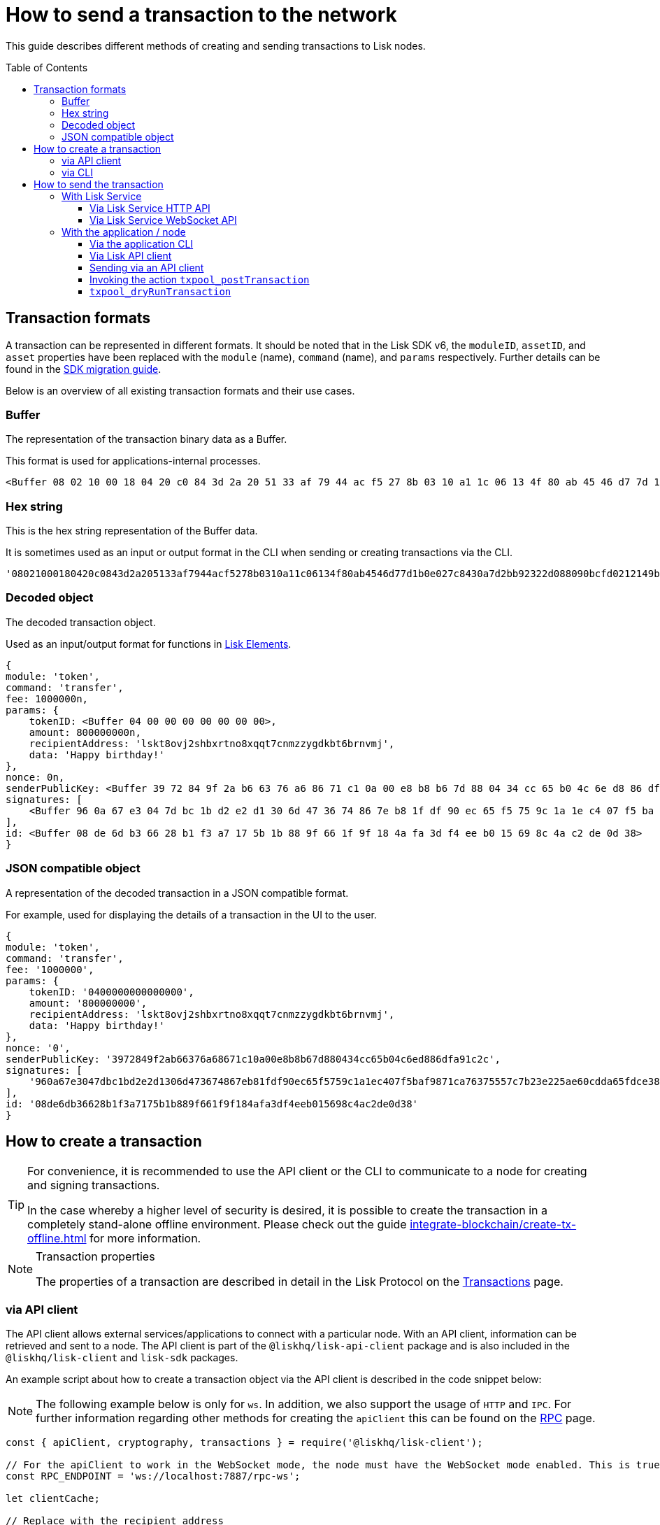 = How to send a transaction to the network
:toc: preamble
:toclevels: 3
:idprefix:
:idseparator: -

:sdk_docs: v6@lisk-sdk::
:docs_core: v4@lisk-core::
// :v_sdk: v6.0.0 (beta)

:url_sdk_client: lisk-sdk::references/lisk-elements/client.adoc
:url_integrate_tx_offline: integrate-blockchain/create-tx-offline.adoc
:url_protocol_txs: understand-blockchain/lisk-protocol/transactions.adoc#transaction-properties
//:url_sdk_cli: v6@lisk-sdk::client-cli.adoc
//:url_sdk_httpapi: lisk-sdk::plugins/http-api-plugin.adoc
//:url_core_cli: lisk-core::reference/cli.adoc
//:url_transaction_send: integrate-blockchain/integrate-UI/faucet-transfer.adoc#transfer-tokens
:url_integrate_decoding: integrate-blockchain/encode-decode.adoc
:url_api_node_rpc: api/lisk-node-rpc.adoc
:url_api_service_http: api/lisk-service-http.adoc
:url_api_service_rpc: api/lisk-service-rpc.adoc
:url_migration_guide: {sdk_docs}references/migration.adoc
:url_protocol_transactions: understand-blockchain/lisk-protocol/transactions.adoc#types
:url_modules: {sdk_docs}modules/index.adoc
:url_api_client: understand-blockchain/sdk/rpc.adoc#the-api-client

This guide describes different methods of creating and sending transactions to Lisk nodes.

//TODO: Update the default transactions

// == Default transactions

// The default modules already come with a set of xref:{url_protocol_transactions}[default transactions] out of the box, which can be sent to the blockchain application without writing any custom code.

// Each transaction type is defined in a module.
// More information regarding the different modules listed below can be found here on the xref:{url_module}[modules overview] page.

// * The Token module
// * The PoS module
// * The Interoperability module
// * The Auth module
// * The Legacy module

//TODO: Update the modules overview page to add the other modules, and links to the respective pages when they are completed, .eg. auth, interop, legacy modules.


== Transaction formats

A transaction can be represented in different formats.
It should be noted that in the Lisk SDK v6, the `moduleID`, `assetID`, and `asset` properties have been replaced with the `module` (name), `command` (name), and `params` respectively.
Further details can be found in the xref:{url_migration_guide}[SDK migration guide].

Below is an overview of all existing transaction formats and their use cases.

=== Buffer

The representation of the transaction binary data as a Buffer.

This format is used for applications-internal processes.

[source,js]
----
<Buffer 08 02 10 00 18 04 20 c0 84 3d 2a 20 51 33 af 79 44 ac f5 27 8b 03 10 a1 1c 06 13 4f 80 ab 45 46 d7 7d 1b 0e 02 7c 84 30 a7 d2 bb 92 32 2d 08 80 90 bc ... 107 more bytes>
----

=== Hex string

This is the hex string representation of the Buffer data.

It is sometimes used as an input or output format in the CLI when sending or creating transactions via the CLI.
//  (see xref:{url_sdk_cli}[Application CLI] and xref:{url_core_cli}[Lisk Core CLI]).

[source,js]
----
'08021000180420c0843d2a205133af7944acf5278b0310a11c06134f80ab4546d77d1b0e027c8430a7d2bb92322d088090bcfd0212149bd82e637d306533b1e1ad66e19ca0047faa1a6a1a0f4861707079206269727468646179213a4098a9ee2cde8354d014cfe6367d430be2713e102f37d92ab91f03db780407e5bf6d818a45c21c9f5518638dfc3c5365fc2d497b928e0b9d6337988df46a663a02'
----

=== Decoded object

The decoded transaction object.

Used as an input/output format for functions in xref:{url_references_elements}[Lisk Elements].
//for example the xref:{url_references_apiclient}[].

[source,js]
----
{
module: 'token',
command: 'transfer',
fee: 1000000n,
params: {
    tokenID: <Buffer 04 00 00 00 00 00 00 00>,
    amount: 800000000n,
    recipientAddress: 'lskt8ovj2shbxrtno8xqqt7cnmzzygdkbt6brnvmj',
    data: 'Happy birthday!'
},
nonce: 0n,
senderPublicKey: <Buffer 39 72 84 9f 2a b6 63 76 a6 86 71 c1 0a 00 e8 b8 b6 7d 88 04 34 cc 65 b0 4c 6e d8 86 df a9 1c 2c>,
signatures: [
    <Buffer 96 0a 67 e3 04 7d bc 1b d2 e2 d1 30 6d 47 36 74 86 7e b8 1f df 90 ec 65 f5 75 9c 1a 1e c4 07 f5 ba f9 87 1c a7 63 75 55 7c 7b 23 e2 25 ae 60 cd da 65 ... 14 more bytes>
],
id: <Buffer 08 de 6d b3 66 28 b1 f3 a7 17 5b 1b 88 9f 66 1f 9f 18 4a fa 3d f4 ee b0 15 69 8c 4a c2 de 0d 38>
}
----

=== JSON compatible object

A representation of the decoded transaction in a JSON compatible format.

For example, used for displaying the details of a transaction in the UI to the user.

[source,js]
----
{
module: 'token',
command: 'transfer',
fee: '1000000',
params: {
    tokenID: '0400000000000000',
    amount: '800000000',
    recipientAddress: 'lskt8ovj2shbxrtno8xqqt7cnmzzygdkbt6brnvmj',
    data: 'Happy birthday!'
},
nonce: '0',
senderPublicKey: '3972849f2ab66376a68671c10a00e8b8b67d880434cc65b04c6ed886dfa91c2c',
signatures: [
    '960a67e3047dbc1bd2e2d1306d473674867eb81fdf90ec65f5759c1a1ec407f5baf9871ca76375557c7b23e225ae60cdda65fdce385bae076131ad5f7e39df0b'
],
id: '08de6db36628b1f3a7175b1b889f661f9f184afa3df4eeb015698c4ac2de0d38'
}
----

== How to create a transaction

[TIP]
====
For convenience, it is recommended to use the API client or the CLI to communicate to a node for creating and signing transactions.

In the case whereby a higher level of security is desired, it is possible to create the transaction in a completely stand-alone offline environment.
Please check out the guide xref:{url_integrate_tx_offline}[] for more information.
====

.Transaction properties
[NOTE]
====
The properties of a transaction are described in detail in the Lisk Protocol on the xref:{url_protocol_txs}[Transactions] page.
====

=== via API client

// The API client allows connecting to a particular node API, and enables to get and post data to the node.
// It is part of the `lisk-api-client` package and is also included in the `lisk-client` and `lisk-sdk` packages.
// An example script how to create a transaction object via the API client is described in the code snippet below:

The API client allows external services/applications to connect with a particular node.
With an API client, information can be retrieved and sent to a node.
The API client is part of the `@liskhq/lisk-api-client` package and is also included in the `@liskhq/lisk-client` and `lisk-sdk` packages.

An example script about how to create a transaction object via the API client is described in the code snippet below:

[NOTE]
The following example below is only for `ws`. In addition, we also support the usage of `HTTP` and `IPC`.
For further information regarding other methods for creating the `apiClient` this can be found on the xref:{url_api_client}[RPC] page.

[source,js]
----
const { apiClient, cryptography, transactions } = require('@liskhq/lisk-client');

// For the apiClient to work in the WebSocket mode, the node must have the WebSocket mode enabled. This is true for HTTP mode as well.
const RPC_ENDPOINT = 'ws://localhost:7887/rpc-ws';

let clientCache;

// Replace with the recipient address
const recipientAddress = 'lskt8ovj2shbxrtno8xqqt7cnmzzygdkbt6brnvmj';

// Replace with the sender passphrase
const passphrase = 'attract squeeze option inflict dynamic end evoke love proof among random blanket table pumpkin general impose access toast undo extend fun employ agree dash';

const getClient = async () => {
	if (!clientCache) {
		clientCache = await apiClient.createWSClient(RPC_ENDPOINT);
	}
	return clientCache;
};

getClient().then(async (apiClient) => {
	const privateKey = await cryptography.ed.getPrivateKeyFromPhraseAndPath(passphrase, "m/44'/134'/0'");
	const signedTx = await apiClient.transaction.create({
		module: 'token',
		command: 'transfer',
		fee: BigInt(transactions.convertLSKToBeddows('0.01')),
		params: {
			tokenID: Buffer.from('0400000000000000', 'hex'),
			amount: BigInt(transactions.convertLSKToBeddows('8')),
			recipientAddress,
			data: 'Happy birthday!'
		}
	}, privateKey);
	console.log('Signed transaction object: ', signedTx);

	process.exit(0);
});
----

.Example output
[%collapsible]
====
.Transaction object
[source, js]
----
Signed transaction object: {
module: 'token',
command: 'transfer',
fee: '1000000',
params: {
    tokenID: '0400000000000000',
    amount: '800000000',
    recipientAddress: 'lskt8ovj2shbxrtno8xqqt7cnmzzygdkbt6brnvmj',
    data: 'Happy birthday!'
},
nonce: '0',
senderPublicKey: '3972849f2ab66376a68671c10a00e8b8b67d880434cc65b04c6ed886dfa91c2c',
signatures: [
    '960a67e3047dbc1bd2e2d1306d473674867eb81fdf90ec65f5759c1a1ec407f5baf9871ca76375557c7b23e225ae60cdda65fdce385bae076131ad5f7e39df0b'
],
id: '08de6db36628b1f3a7175b1b889f661f9f184afa3df4eeb015698c4ac2de0d38'
}
----
====

=== via CLI

Any running node can be used to create a sendable transaction object.
// see xref:{url_sdk_cli}[Application CLI] and xref:{url_core_cli}[Lisk Core CLI].
//TODO: Add in above links when SDKv6 and Core docsv4 are released
An example for creating and sending a transfer transaction with the Lisk Core CLI is displayed below:

NOTE: If you are planning to run the same transaction through a sidechain client, then you can use nearly the same CLI commands as in the general Lisk CLI.
Just replace `lisk-core` with `./bin/run` in that case.

[source,bash]
----
$ lisk-core transaction:create token transfer 100000000
? Please enter passphrase:  [hidden]
Warning: Passphrase contains 24 words instead of expected 12. Passphrase contains 23 whitespaces instead of expected 11.
? Please enter: tokenID:  0400000000000000
? Please enter: amount:  800000000
? Please enter: recipientAddress:  lskt8ovj2shbxrtno8xqqt7cnmzzygdkbt6brnvmj
? Please enter: data:  Happy birthday!
----

After all relevant information for the transaction is input, the encoded transaction is returned:

.Example output
[%collapsible]
====
----
{"transaction":"0a05746f6b656e12087472616e7366657218012080c2d72f2a203972849f2ab66376a68671c10a00e8b8b67d880434cc65b04c6ed886dfa91c2c32370a080400000000000000108090bcfd021a149bd82e637d306533b1e1ad66e19ca0047faa1a6a220f4861707079206269727468646179213a40ab69eabe03d73a69a867104a6e5eb820563921cf61ef6b7c036098ae46ac5a1c6311bae6006b55618f1c2b8288454a7d51eb2f10e1d4282a452ea35125bfd109"}
----
====

[TIP]
====
To also see the decoded transaction object on creation, add the `--json` parameter:

.Example
[%collapsible]
=====
[source,bash]
----
$ lisk-core transaction:create token transfer 100000000 --json
? Please enter passphrase:  [hidden]
Warning: Passphrase contains 24 words instead of expected 12. Passphrase contains 23 whitespaces instead of expected 11.
? Please enter: tokenID:  0400000000000000
? Please enter: amount:  800000000
? Please enter: recipientAddress:  lskt8ovj2shbxrtno8xqqt7cnmzzygdkbt6brnvmj
? Please enter: data:  Happy birthday!
{"transaction":"0a05746f6b656e12087472616e7366657218042080c2d72f2a203972849f2ab66376a68671c10a00e8b8b67d880434cc65b04c6ed886dfa91c2c32370a080400000000000000108090bcfd021a149bd82e637d306533b1e1ad66e19ca0047faa1a6a220f4861707079206269727468646179213a40c06cd0ef375911528d491971296532dbd58725f0fccc0f23e6c0656c43e75ecd12635616117e64d005f1c9f2a55de7cf2d8f5cb961927d839d141a18faa80e08"}
{"transaction":{"module":"token","command":"transfer","fee":"100000000","nonce":"4","senderPublicKey":"3972849f2ab66376a68671c10a00e8b8b67d880434cc65b04c6ed886dfa91c2c","signatures":["c06cd0ef375911528d491971296532dbd58725f0fccc0f23e6c0656c43e75ecd12635616117e64d005f1c9f2a55de7cf2d8f5cb961927d839d141a18faa80e08"],"params":{"tokenID":"0400000000000000","amount":"800000000","recipientAddress":"lskt8ovj2shbxrtno8xqqt7cnmzzygdkbt6brnvmj","data":"Happy birthday!"},"id":"f3f537bbd52464d2f97c02f5ef0f9a805d19ad4f8ef1c7efa1da17cef0e5036a"}}
----
=====
====

== How to send the transaction

[TIP]
====
In case it is desired to have the transaction in a different format before sending, there are functions available to conveniently convert the transaction between the different formats, see xref:{url_integrate_decoding}[] for more information.
====

=== With Lisk Service

How to send transactions to a Lisk node via Lisk Service.

An existing transaction as hex string can be posted to a Lisk node via the Lisk Service either by using its HTTP or WebSocket APIs.

==== Via Lisk Service HTTP API

cURL is one of the tools that can be used to send HTTP API requests to Lisk Service:

[source,bash]
----
curl -X POST -H "Content-Type: application/json" \
-d '{"transaction": "0a05746f6b656e12087472616e7366657218042080c2d72f2a203972849f2ab66376a68671c10a00e8b8b67d880434cc65b04c6ed886dfa91c2c32370a080400000000000000108090bcfd021a149bd82e637d306533b1e1ad66e19ca0047faa1a6a220f4861707079206269727468646179213a40c06cd0ef375911528d491971296532dbd58725f0fccc0f23e6c0656c43e75ecd12635616117e64d005f1c9f2a55de7cf2d8f5cb961927d839d141a18faa80e08"}' \
"http://localhost:9901/api/v3/transactions"
----

// [TIP]
// ====
// For more information, check out the xref:{url_api_service_http}[Mainnet HTTP API (Lisk Service)] reference.
// ====
// TODO: Update above link when Lisk Service 0.7 is released.

The following response will be displayed, if the transaction was posted successfully.

[source,json]
----
{
  "message":"Transaction payload was successfully passed to the network node",
  "transactionID":"f3f537bbd52464d2f97c02f5ef0f9a805d19ad4f8ef1c7efa1da17cef0e5036a"
}
----

==== Via Lisk Service WebSocket API

If you prefer to use the RPC WebSocket API of Lisk Service to post transactions, this can be achieved for example by writing a small JS script, and using the API client of the `socket.io-client` package:

[source,js]
----
// 1. Require the dependencies
const io = require('socket.io-client'); // The socket.io client
const jsome = require('jsome'); // Prettifies the JSON output

jsome.params.colored = true;

// Use local Service node
const WS_RPC_ENDPOINT = 'ws://localhost:9901/rpc-v3';
//Use public Service node
//const WS_RPC_ENDPOINT = "wss://service.lisk.com/rpc-v3";

// 2. Connect to Lisk Service via WebSockets
const socket = io(WS_RPC_ENDPOINT, {
  forceNew: true,
  transports: ['websocket']
});

// 3. Emit the remote procedure call
socket.emit('request', {
  jsonrpc: '2.0',
  method: 'post.transactions',
  payload: {"transaction":"0a05746f6b656e12087472616e7366657218042080c2d72f2a203972849f2ab66376a68671c10a00e8b8b67d880434cc65b04c6ed886dfa91c2c32370a080400000000000000108090bcfd021a149bd82e637d306533b1e1ad66e19ca0047faa1a6a220f4861707079206269727468646179213a40c06cd0ef375911528d491971296532dbd58725f0fccc0f23e6c0656c43e75ecd12635616117e64d005f1c9f2a55de7cf2d8f5cb961927d839d141a18faa80e08

"}
},
  answer => {
    jsome(answer);
    process.exit(0);
});
----

// [TIP]
// ====
// For more information, check out the xref:{url_api_service_rpc}[RPC endpoints (Lisk Service)] reference.
// ====
//TODO: Add in Tip and link above after v6 update.

=== With the application / node

==== Via the application CLI

Any running node with an enabled API can be used to send a transaction object.
// see xref:{url_sdk_cli}[Application CLI] and xref:{url_core_cli}[Lisk Core CLI].
//TODO: Add in above links when SDKv6 and Core docsv4 are released
An example for sending a transfer transaction, including an example for a sidechain client with the Lisk Core CLI is displayed below:

[tabs]
====
Lisk core::
+
--
[source,bash]
----
$ lisk-core transaction:send 0a05746f6b656e12087472616e7366657218042080c2d72f2a203972849f2ab66376a68671c10a00e8b8b67d880434cc65b04c6ed886dfa91c2c32370a080400000000000000108090bcfd021a149bd82e637d306533b1e1ad66e19ca0047faa1a6a220f4861707079206269727468646179213a40c06cd0ef375911528d491971296532dbd58725f0fccc0f23e6c0656c43e75ecd12635616117e64d005f1c9f2a55de7cf2d8f5cb961927d839d141a18faa80e08


----
--
====

[tabs]
====
Sidechain client::
+
--
[source,bash]
----
$ bin/run transaction:send 0a05746f6b656e12087472616e7366657218042080c2d72f2a203972849f2ab66376a68671c10a00e8b8b67d880434cc65b04c6ed886dfa91c2c32370a080400000000000000108090bcfd021a149bd82e637d306533b1e1ad66e19ca0047faa1a6a220f4861707079206269727468646179213a40c06cd0ef375911528d491971296532dbd58725f0fccc0f23e6c0656c43e75ecd12635616117e64d005f1c9f2a55de7cf2d8f5cb961927d839d141a18faa80e08


----
--
====


==== Via Lisk API client

An example how to send a transaction via the API client is described in the code snippet below:


// Sending a transaction
==== Sending via an API client

[source, js]
----
const signedTxSentRes = await apiClient.transaction.send(signedTx);
console.log('Transaction sent response: ', signedTxSentRes);

----

// [NOTE]
// It is also possible to send a transaction using the `transaction.send` method.
// For further information please see the example given regarding token transactions in the xref:{url_transaction_send}[Faucet and transferring tokens] page.
//TODO: uncomment the above note when Lisk docs beta is completed.

.Example Response
[%collapsible]
====
[source, js]
----
Transaction sent response:  {
	transactionId: '08de6db36628b1f3a7175b1b889f661f9f184afa3df4eeb015698c4ac2de0d38'
}
----
====

==== Invoking the action `txpool_postTransaction`

If the xref:{url_api_node_rpc}[RPC API for Lisk nodes] is enabled on a node, it is possible to send a transaction via WebSockets or IPC, depending on which protocol is enabled in the config.

[source,js]
----
const { apiClient, cryptography, transactions } = require('@liskhq/lisk-client');

const RPC_ENDPOINT = 'ws://localhost:7887/rpc-ws';

let clientCache;

// Replace with the recipient address
const recipientAddress = 'lskt8ovj2shbxrtno8xqqt7cnmzzygdkbt6brnvmj';

// Replace with the sender passphrase
const passphrase = 'attract squeeze option inflict dynamic end evoke love proof among random blanket table pumpkin general impose access toast undo extend fun employ agree dash';

const getClient = async () => {
	if (!clientCache) {
		clientCache = await apiClient.createWSClient(RPC_ENDPOINT);
	}
	return clientCache;
};

getClient().then(async (apiClient) => {
	const privateKey = await cryptography.ed.getPrivateKeyFromPhraseAndPath(passphrase, "m/44'/134'/0'");
	const signedTx = await apiClient.transaction.create({
		module: 'token',
		command: 'transfer',
		fee: BigInt(transactions.convertLSKToBeddows('0.01')),
		params: {
			tokenID: Buffer.from('0400000000000000', 'hex'),
			amount: BigInt(transactions.convertLSKToBeddows('8')),
			recipientAddress,
			data: 'Happy birthday!'
		}
	}, privateKey);

	const signedTxHex = await apiClient.transaction.encode(signedTx).toString('hex');

	const signedTxSentRes = await apiClient.invoke("txpool_postTransaction", {
		transaction: signedTxHex,
	});
	console.log('Transaction sent response: ', signedTxSentRes);

	process.exit(0);
});
----

.Example output
[%collapsible]
====
----
Transaction sent response:  {
	transactionId: '08de6db36628b1f3a7175b1b889f661f9f184afa3df4eeb015698c4ac2de0d38'
}
----
====

==== `txpool_dryRunTransaction`

Finally, it is possible to 'dry run' a transaction, which returns the results of executing a transaction without actually submitting it to the chain.
This offers the possibility of simulating an executed transaction, either via an API client or a CLI client, without actually adding it to the blockchain.
This allows the end user to ensure they are functioning correctly before submitting them.
In addition, this can also help to estimate the required fees for a transaction before actually submitting it.

Specification::

[cols="2,2,2,3",options="header",stripes="hover"]
|===
|Name
|Type
|Description
|Sample

|`transaction`
|string
|Hex encoded transaction data
|0a05746f6b656e12087472616e7366657218042080c2d72f2a203972849f2ab66376a68671c1...

|`skipVerify`
|boolean
|A boolean flag to indicate if the transaction dry run skips the verification steps
|false
|===

--
.Response
[%collapsible]
====
.Example output
[source,js]
----
{
  result: 1,
  events: [
	{
	  data: '0a14fc18da54f6ce01bf31195548460361dfdb83c20512036665651a0804000000000000002080c2d72f2800',
	  index: 0,
	  module: 'token',
	  name: 'lock',
	  topics: [
		'f3f537bbd52464d2f97c02f5ef0f9a805d19ad4f8ef1c7efa1da17cef0e5036a',
		'fc18da54f6ce01bf31195548460361dfdb83c205'
	  ],
	  height: 212
	},
	{
	  data: '0a149bd82e637d306533b1e1ad66e19ca0047faa1a6a1208040000000000000018c096b1022000',
	  index: 1,
	  module: 'token',
	  name: 'initializeUserAccount',
	  topics: [
		'f3f537bbd52464d2f97c02f5ef0f9a805d19ad4f8ef1c7efa1da17cef0e5036a',
		'9bd82e637d306533b1e1ad66e19ca0047faa1a6a'
	  ],
	  height: 212
	},
	{
	  data: '0a14fc18da54f6ce01bf31195548460361dfdb83c20512149bd82e637d306533b1e1ad66e19ca0047faa1a6a1a080400000000000000208090bcfd022800',
	  index: 2,
	  module: 'token',
	  name: 'transfer',
	  topics: [
		'f3f537bbd52464d2f97c02f5ef0f9a805d19ad4f8ef1c7efa1da17cef0e5036a',
		'fc18da54f6ce01bf31195548460361dfdb83c205',
		'9bd82e637d306533b1e1ad66e19ca0047faa1a6a'
	  ],
	  height: 212
	},
	{
	  data: '0a14fc18da54f6ce01bf31195548460361dfdb83c20512036665651a0804000000000000002080c2d72f2800',
	  index: 3,
	  module: 'token',
	  name: 'unlock',
	  topics: [
		'f3f537bbd52464d2f97c02f5ef0f9a805d19ad4f8ef1c7efa1da17cef0e5036a',
		'fc18da54f6ce01bf31195548460361dfdb83c205'
	  ],
	  height: 212
	},
	{
	  data: '0a14fc18da54f6ce01bf31195548460361dfdb83c2051208040000000000000018c89cbc022000',
	  index: 4,
	  module: 'token',
	  name: 'burn',
	  topics: [
		'f3f537bbd52464d2f97c02f5ef0f9a805d19ad4f8ef1c7efa1da17cef0e5036a',
		'fc18da54f6ce01bf31195548460361dfdb83c205'
	  ],
	  height: 212
	},
	{
	  data: '0a14fc18da54f6ce01bf31195548460361dfdb83c205121417ad887d46a197cd5c0caa5e70a746d24ef79a561a08040000000000000020b8a59b2d2800',
	  index: 5,
	  module: 'token',
	  name: 'transfer',
	  topics: [
		'f3f537bbd52464d2f97c02f5ef0f9a805d19ad4f8ef1c7efa1da17cef0e5036a',
		'fc18da54f6ce01bf31195548460361dfdb83c205',
		'17ad887d46a197cd5c0caa5e70a746d24ef79a56'
	  ],
	  height: 212
	},
	{
	  data: '0a14fc18da54f6ce01bf31195548460361dfdb83c205121417ad887d46a197cd5c0caa5e70a746d24ef79a5618c89cbc0220b8a59b2d',
	  index: 6,
	  module: 'fee',
	  name: 'generatorFeeProcessed',
	  topics: [
		'f3f537bbd52464d2f97c02f5ef0f9a805d19ad4f8ef1c7efa1da17cef0e5036a',
		'fc18da54f6ce01bf31195548460361dfdb83c205',
		'17ad887d46a197cd5c0caa5e70a746d24ef79a56'
	  ],
	  height: 212
	},
	{
	  data: '0801',
	  index: 7,
	  module: 'token',
	  name: 'commandExecutionResult',
	  topics: [
		'f3f537bbd52464d2f97c02f5ef0f9a805d19ad4f8ef1c7efa1da17cef0e5036a'
	  ],
	  height: 212
	}
  ]
}

----
--
